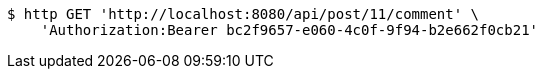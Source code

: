 [source,bash]
----
$ http GET 'http://localhost:8080/api/post/11/comment' \
    'Authorization:Bearer bc2f9657-e060-4c0f-9f94-b2e662f0cb21'
----